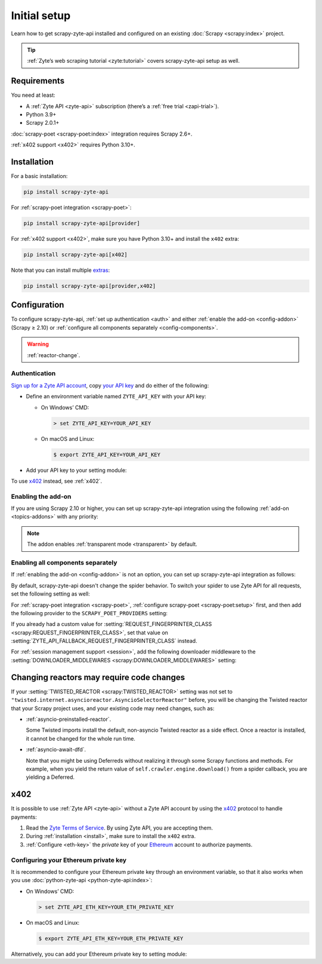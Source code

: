 .. _setup:

=============
Initial setup
=============

Learn how to get scrapy-zyte-api installed and configured on an existing
:doc:`Scrapy <scrapy:index>` project.

.. tip:: :ref:`Zyte’s web scraping tutorial <zyte:tutorial>` covers
    scrapy-zyte-api setup as well.

Requirements
============

You need at least:

-   A :ref:`Zyte API <zyte-api>` subscription (there’s a :ref:`free trial
    <zapi-trial>`).

-   Python 3.9+

-   Scrapy 2.0.1+

:doc:`scrapy-poet <scrapy-poet:index>` integration requires Scrapy 2.6+.

:ref:`x402 support <x402>` requires Python 3.10+.


.. _install:

Installation
============

For a basic installation:

.. code-block:: shell

    pip install scrapy-zyte-api

For :ref:`scrapy-poet integration <scrapy-poet>`:

.. code-block:: shell

    pip install scrapy-zyte-api[provider]

For :ref:`x402 support <x402>`, make sure you have Python 3.10+ and install
the ``x402`` extra:

.. code-block:: shell

    pip install scrapy-zyte-api[x402]

Note that you can install multiple extras_:

.. _extras: https://setuptools.pypa.io/en/latest/userguide/dependency_management.html#optional-dependencies

.. code-block:: shell

    pip install scrapy-zyte-api[provider,x402]


Configuration
=============

To configure scrapy-zyte-api, :ref:`set up authentication <auth>` and either
:ref:`enable the add-on <config-addon>` (Scrapy ≥ 2.10) or :ref:`configure all
components separately <config-components>`.

.. warning:: :ref:`reactor-change`.

.. _auth:
.. _config-api-key:

Authentication
--------------

`Sign up for a Zyte API account
<https://app.zyte.com/account/signup/zyteapi>`_, copy `your API key
<https://app.zyte.com/o/zyte-api/api-access>`_ and do either of the following:

-   Define an environment variable named ``ZYTE_API_KEY`` with your API key:

    -   On Windows’ CMD:

        .. code-block:: shell

                > set ZYTE_API_KEY=YOUR_API_KEY

    -   On macOS and Linux:

        .. code-block:: shell

                $ export ZYTE_API_KEY=YOUR_API_KEY

-   Add your API key to your setting module:

    .. code-block:: python
        :caption: settings.py

        ZYTE_API_KEY = "YOUR_API_KEY"

To use `x402 <https://www.x402.org/>`__ instead, see :ref:`x402`.


.. _config-addon:

Enabling the add-on
-------------------

If you are using Scrapy 2.10 or higher, you can set up scrapy-zyte-api
integration using the following :ref:`add-on <topics-addons>` with any
priority:

.. code-block:: python
    :caption: settings.py

    ADDONS = {
        "scrapy_zyte_api.Addon": 500,
    }

.. note:: The addon enables :ref:`transparent mode <transparent>` by default.


.. _config-components:

Enabling all components separately
----------------------------------

If :ref:`enabling the add-on <config-addon>` is not an option, you can set up
scrapy-zyte-api integration as follows:

.. code-block:: python
    :caption: settings.py

    DOWNLOAD_HANDLERS = {
        "http": "scrapy_zyte_api.ScrapyZyteAPIDownloadHandler",
        "https": "scrapy_zyte_api.ScrapyZyteAPIDownloadHandler",
    }
    DOWNLOADER_MIDDLEWARES = {
        "scrapy_zyte_api.ScrapyZyteAPIDownloaderMiddleware": 633,
    }
    SPIDER_MIDDLEWARES = {
        "scrapy_zyte_api.ScrapyZyteAPISpiderMiddleware": 100,
        "scrapy_zyte_api.ScrapyZyteAPIRefererSpiderMiddleware": 1000,
    }
    REQUEST_FINGERPRINTER_CLASS = "scrapy_zyte_api.ScrapyZyteAPIRequestFingerprinter"
    TWISTED_REACTOR = "twisted.internet.asyncioreactor.AsyncioSelectorReactor"

By default, scrapy-zyte-api doesn't change the spider behavior. To switch your
spider to use Zyte API for all requests, set the following setting as well:

.. code-block:: python
    :caption: settings.py

    ZYTE_API_TRANSPARENT_MODE = True

For :ref:`scrapy-poet integration <scrapy-poet>`, :ref:`configure scrapy-poet
<scrapy-poet:setup>` first, and then add the following provider to the
``SCRAPY_POET_PROVIDERS`` setting:

.. code-block:: python
    :caption: settings.py

    SCRAPY_POET_PROVIDERS = {
        "scrapy_zyte_api.providers.ZyteApiProvider": 1100,
    }

If you already had a custom value for :setting:`REQUEST_FINGERPRINTER_CLASS
<scrapy:REQUEST_FINGERPRINTER_CLASS>`, set that value on
:setting:`ZYTE_API_FALLBACK_REQUEST_FINGERPRINTER_CLASS` instead.

.. code-block:: python
    :caption: settings.py

    ZYTE_API_FALLBACK_REQUEST_FINGERPRINTER_CLASS = "myproject.CustomRequestFingerprinter"

For :ref:`session management support <session>`, add the following downloader
middleware to the :setting:`DOWNLOADER_MIDDLEWARES
<scrapy:DOWNLOADER_MIDDLEWARES>` setting:

.. code-block:: python
    :caption: settings.py

    DOWNLOADER_MIDDLEWARES = {
        "scrapy_zyte_api.ScrapyZyteAPISessionDownloaderMiddleware": 667,
    }


.. _reactor-change:

Changing reactors may require code changes
==========================================

If your :setting:`TWISTED_REACTOR <scrapy:TWISTED_REACTOR>` setting was not
set to ``"twisted.internet.asyncioreactor.AsyncioSelectorReactor"`` before,
you will be changing the Twisted reactor that your Scrapy project uses, and
your existing code may need changes, such as:

-   :ref:`asyncio-preinstalled-reactor`.

    Some Twisted imports install the default, non-asyncio Twisted
    reactor as a side effect. Once a reactor is installed, it cannot be
    changed for the whole run time.

-   :ref:`asyncio-await-dfd`.

    Note that you might be using Deferreds without realizing it through
    some Scrapy functions and methods. For example, when you yield the
    return value of ``self.crawler.engine.download()`` from a spider
    callback, you are yielding a Deferred.


.. _x402:

x402
====

It is possible to use :ref:`Zyte API <zyte-api>` without a Zyte API account by 
using the `x402 <https://www.x402.org/>`__ protocol to handle payments:

#.  Read the `Zyte Terms of Service`_. By using Zyte API, you are accepting
    them.

    .. _Zyte Terms of Service: https://www.zyte.com/terms-policies/terms-of-service/

#.  During :ref:`installation <install>`, make sure to install the ``x402``
    extra.

#.  :ref:`Configure <eth-key>` the *private* key of your Ethereum_ account to
    authorize payments.

    .. _Ethereum: https://ethereum.org/

.. _eth-key:

Configuring your Ethereum private key
-------------------------------------

It is recommended to configure your Ethereum private key through an environment
variable, so that it also works when you use :doc:`python-zyte-api
<python-zyte-api:index>`:

-  On Windows’ CMD:

   .. code-block:: shell

        > set ZYTE_API_ETH_KEY=YOUR_ETH_PRIVATE_KEY

-  On macOS and Linux:

   .. code-block:: shell

        $ export ZYTE_API_ETH_KEY=YOUR_ETH_PRIVATE_KEY

Alternatively, you can add your Ethereum private key to setting module:

.. code-block:: python
    :caption: settings.py

    ZYTE_API_ETH_KEY = "YOUR_ETH_PRIVATE_KEY"

